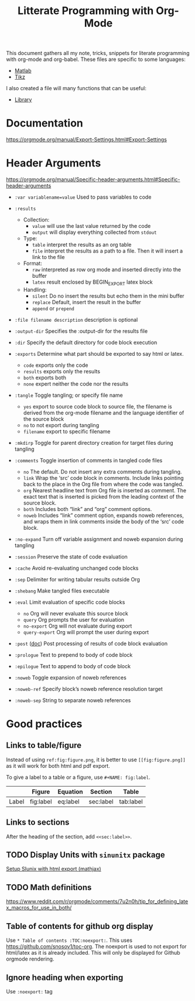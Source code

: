 #+TITLE: Litterate Programming with Org-Mode

This document gathers all my note, tricks, snippets for literate programming with org-mode and org-babel.
These files are specific to some languages:
- [[file:org-babel-matlab.org][Matlab]]
- [[file:org-babel-tikz.org][Tikz]]

I also created a file will many functions that can be useful:
- [[file:org-babel-library.org][Library]]

* Documentation
https://orgmode.org/manual/Export-Settings.html#Export-Settings

* Header Arguments
https://orgmode.org/manual/Specific-header-arguments.html#Specific-header-arguments

- =:var variablename=value= Used to pass variables to code
- =:results=
  - Collection:
    - =value= will use the last value returned by the code
    - =output= will display everything collected from =stdout=
  - Type:
    - =table= interpret the results as an org table
    - =file= interpret the results as a path to a file. Then it will insert a link to the file
  - Format:
    - =raw= interpreted as row org mode and inserted directly into the buffer
    - =latex= result enclosed by BEGIN_EXPORT latex block
  - Handling:
    - =silent= Do no insert the results but echo them in the mini buffer
    - =replace= Default, insert the result in the buffer
    - =append= or =prepend=
- =:file filename description= description is optional
- =:output-dir= Specifies the :output-dir for the results file
- =:dir= Specify the default directory for code block execution
- =:exports= Determine what part should be exported to say html or latex.
  - =code= exports only the code
  - =results= exports only the results
  - =both= exports both
  - =none= expert neither the code nor the results
- =:tangle= Toggle tangling; or specify file name
  - =yes= export to source code block to source file, the filename is derived from the org-mode filename and the language identifier of the source block
  - =no= to not export during tangling
  - =filename= export to specific filename
- =:mkdirp= Toggle for parent directory creation for target files during tangling
- =:comments= Toggle insertion of comments in tangled code files
  - =no= The default. Do not insert any extra comments during tangling.
  - =link= Wrap the ‘src’ code block in comments. Include links pointing back to the place in the Org file from where the code was tangled.
  - =org= Nearest headline text from Org file is inserted as comment. The exact text that is inserted is picked from the leading context of the source block.
  - =both= Includes both “link” and “org” comment options.
  - =noweb= Includes “link” comment option, expands noweb references, and wraps them in link comments inside the body of the ‘src’ code block.
- =:no-expand= Turn off variable assignment and noweb expansion during tangling
- =:session= Preserve the state of code evaluation
- =:cache= Avoid re-evaluating unchanged code blocks
- =:sep= Delimiter for writing tabular results outside Org
- =:shebang= Make tangled files executable
- =:eval= Limit evaluation of specific code blocks
  - =no= Org will never evaluate this source block
  - =query= Org prompts the user for evaluation
  - =no-export= Org will not evaluate during export
  - =query-export= Org will prompt the user during export
- =:post= ([[https://orgmode.org/manual/post.html#post][doc]]) Post processing of results of code block evaluation
- =:prologue= Text to prepend to body of code block
- =:epilogue= Text to append to body of code block

- =:noweb= Toggle expansion of noweb references
- =:noweb-ref= Specify block’s noweb reference resolution target
- =:noweb-sep= String to separate noweb references

* Good practices
** Links to table/figure
Instead of using =ref:fig:figure.png=, it is better to use =[[fig:figure.png]]= as it will work for both html and pdf export.

To give a label to a table or a figure, use =#+NAME: fig:label=.

|       | Figure    | Equation | Section   | Table     |
|-------+-----------+----------+-----------+-----------|
| Label | fig:label | eq:label | sec:label | tab:label |

** Links to sections
After the heading of the section, add =<<sec:label>>=.

** TODO Display Units with =sinunitx= package
[[file:~/gdrive/These/TODOs/orgmode.org::*Setup%20SIunix%20with%20html%20export%20(mathjax)][Setup SIunix with html export (mathjax)]]

** TODO Math definitions
https://www.reddit.com/r/orgmode/comments/7u2n0h/tip_for_defining_latex_macros_for_use_in_both/

** Table of contents for github org display
Use =* Table of contents :TOC:noexport:=.
This uses https://github.com/snosov1/toc-org.
The noexport is used to not export for html/latex as it is already included.
This will only be displayed for Github orgmode rendering.

** Ignore heading when exporting
Use =:noexport:= tag
